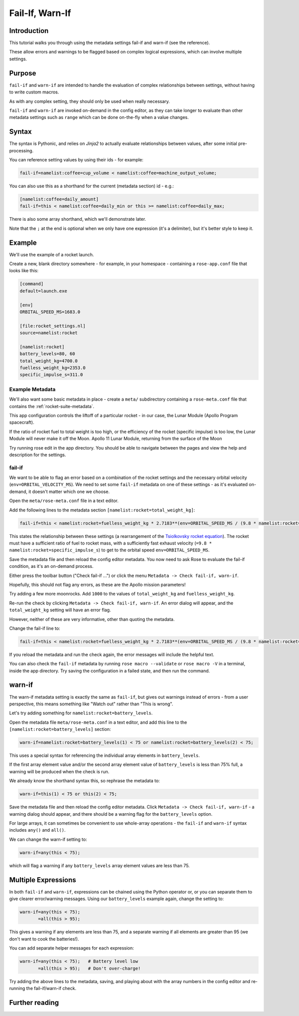 Fail-If, Warn-If
================

Introduction
------------

This tutorial walks you through using the metadata settings fail-if and warn-if (see the reference).

These allow errors and warnings to be flagged based on complex logical expressions, which can involve multiple settings.

Purpose
-------

``fail-if`` and ``warn-if`` are intended to handle the evaluation of complex relationships between settings, without having to write custom macros.

As with any complex setting, they should only be used when really necessary.

``fail-if`` and ``warn-if`` are invoked on-demand in the config editor, as they can take longer to evaluate than other metadata settings such as ``range`` which can be done on-the-fly when a value changes.

Syntax
------

The syntax is Pythonic, and relies on *Jinja2* to actually evaluate relationships between values, after some initial pre-processing.

You can reference setting values by using their ids - for example:

.. code-block:: rose

   fail-if=namelist:coffee=cup_volume < namelist:coffee=machine_output_volume;

You can also use this as a shorthand for the current (metadata section) id - e.g.:

.. code-block:: rose

   [namelist:coffee=daily_amount]
   fail-if=this < namelist:coffee=daily_min or this >= namelist:coffee=daily_max;

There is also some array shorthand, which we'll demonstrate later.

Note that the ``;`` at the end is optional when we only have one expression (it's a delimiter), but it's better style to keep it.


Example
-------

We'll use the example of a rocket launch.

Create a new, blank directory somewhere - for example, in your homespace - containing a ``rose-app.conf`` file that looks like this:

.. code-block:: rose

   [command]
   default=launch.exe

   [env]
   ORBITAL_SPEED_MS=1683.0

   [file:rocket_settings.nl]
   source=namelist:rocket

   [namelist:rocket]
   battery_levels=80, 60
   total_weight_kg=4700.0
   fuelless_weight_kg=2353.0
   specific_impulse_s=311.0

Example Metadata
^^^^^^^^^^^^^^^^

We'll also want some basic metadata in place - create a ``meta/`` subdirectory containing a ``rose-meta.conf`` file that contains the :ref:`rocket-suite-metadata`.

This app configuration controls the liftoff of a particular rocket - in our case, the Lunar Module (Apollo Program spacecraft).

If the ratio of rocket fuel to total weight is too high, or the efficiency of the rocket (specific impulse) is too low, the Lunar Module will never make it off the Moon.
Apollo 11 Lunar Module, returning from the surface of the Moon

Try running rose edit in the app directory. You should be able to navigate between the pages and view the help and description for the settings.

fail-if
^^^^^^^

We want to be able to flag an error based on a combination of the rocket settings and the necessary orbital velocity (``env=ORBITAL_VELOCITY_MS``). We need to set some ``fail-if`` metadata on one of these settings - as it's evaluated on-demand, it doesn't matter which one we choose.

Open the ``meta/rose-meta.conf`` file in a text editor.

Add the following lines to the metadata section ``[namelist:rocket=total_weight_kg]``:

.. code-block:: rose

   fail-if=this < namelist:rocket=fuelless_weight_kg * 2.7183**(env=ORBITAL_SPEED_MS / (9.8 * namelist:rocket=specific_impulse_s));

This states the relationship between these settings (a rearrangement of the `Tsiolkovsky rocket equation`_). The rocket must have a sufficient ratio of fuel to rocket mass, with a sufficiently fast exhaust velocity (``=9.8 * namelist:rocket=specific_impulse_s``) to get to the orbital speed ``env=ORBITAL_SPEED_MS``.

Save the metadata file and then reload the config editor metadata. You now need to ask Rose to evaluate the fail-if condition, as it's an on-demand process.

Either press the toolbar button ("Check fail-if ...") or click the menu ``Metadata -> Check fail-if, warn-if``.

Hopefully, this should not flag any errors, as these are the Apollo mission parameters!

Try adding a few more moonrocks. Add ``1000`` to the values of ``total_weight_kg`` and ``fuelless_weight_kg``.

Re-run the check by clicking ``Metadata -> Check fail-if, warn-if``. An error dialog will appear, and the ``total_weight_kg`` setting will have an error flag.

However, neither of these are very informative, other than quoting the metadata.

Change the fail-if line to:

.. code-block:: rose

   fail-if=this < namelist:rocket=fuelless_weight_kg * 2.7183**(env=ORBITAL_SPEED_MS / (9.8 * namelist:rocket=specific_impulse_s));  # Fuel mass ratio or specific impulse too low to achieve orbit.

If you reload the metadata and run the check again, the error messages will include the helpful text.

You can also check the ``fail-if`` metadata by running ``rose macro --validate`` or ``rose macro -V`` in a terminal, inside the app directory. Try saving the configuration in a failed state, and then run the command.

warn-if
-------

The warn-if metadata setting is exactly the same as ``fail-if``, but gives out warnings instead of errors - from a user perspective, this means something like "Watch out" rather than "This is wrong".

Let's try adding something for ``namelist:rocket=battery_levels``.

Open the metadata file ``meta/rose-meta.conf`` in a text editor, and add this line to the ``[namelist:rocket=battery_levels]`` section:

.. code-block:: rose

   warn-if=namelist:rocket=battery_levels(1) < 75 or namelist:rocket=battery_levels(2) < 75;

This uses a special syntax for referencing the individual array elements in ``battery_levels``.

If the first array element value and/or the second array element value of ``battery_levels`` is less than 75% full, a warning will be produced when the check is run.

We already know the shorthand syntax this, so rephrase the metadata to:

.. code-block:: rose

   warn-if=this(1) < 75 or this(2) < 75;

Save the metadata file and then reload the config editor metadata. Click ``Metadata -> Check fail-if, warn-if`` - a warning dialog should appear, and there should be a warning flag for the ``battery_levels`` option.

For large arrays, it can sometimes be convenient to use whole-array operations - the ``fail-if`` and ``warn-if`` syntax includes ``any()`` and ``all()``.

We can change the warn-if setting to:

.. code-block:: rose

   warn-if=any(this < 75);

which will flag a warning if any ``battery_levels`` array element values are less than 75.

Multiple Expressions
--------------------

In both ``fail-if`` and ``warn-if``, expressions can be chained using the Python operator or, or you can separate them to give clearer error/warning messages. Using our ``battery_levels`` example again, change the setting to:

.. code-block:: rose

   warn-if=any(this < 75);
          =all(this > 95);

This gives a warning if any elements are less than 75, and a separate warning if all elements are greater than 95 (we don't want to cook the batteries!).

You can add separate helper messages for each expression:

.. code-block:: rose

   warn-if=any(this < 75);   # Battery level low
          =all(this > 95);   # Don't over-charge!

Try adding the above lines to the metadata, saving, and playing about with the array numbers in the config editor and re-running the fail-if/warn-if check.

Further reading
---------------

.. todo::

   For more information, see the metadata reference page.


.. _Tsiolkovsky rocket equation: https://en.wikipedia.org/wiki/Tsiolkovsky_rocket_equation
